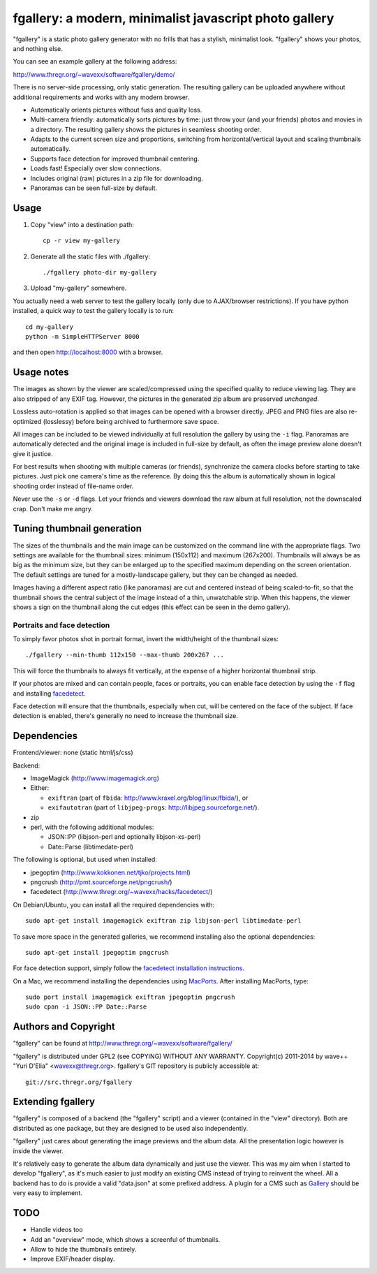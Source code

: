 fgallery: a modern, minimalist javascript photo gallery
=======================================================

"fgallery" is a static photo gallery generator with no frills that has a
stylish, minimalist look. "fgallery" shows your photos, and nothing else.

You can see an example gallery at the following address:

http://www.thregr.org/~wavexx/software/fgallery/demo/

There is no server-side processing, only static generation. The resulting
gallery can be uploaded anywhere without additional requirements and works with
any modern browser.

- Automatically orients pictures without fuss and quality loss.
- Multi-camera friendly: automatically sorts pictures by time: just throw your
  (and your friends) photos and movies in a directory. The resulting gallery
  shows the pictures in seamless shooting order.
- Adapts to the current screen size and proportions, switching from
  horizontal/vertical layout and scaling thumbnails automatically.
- Supports face detection for improved thumbnail centering.
- Loads fast! Especially over slow connections.
- Includes original (raw) pictures in a zip file for downloading.
- Panoramas can be seen full-size by default.


Usage
-----

1) Copy "view" into a destination path::

     cp -r view my-gallery

2) Generate all the static files with ./fgallery::

     ./fgallery photo-dir my-gallery

3) Upload "my-gallery" somewhere.

You actually need a web server to test the gallery locally (only due to
AJAX/browser restrictions). If you have python installed, a quick way to test
the gallery locally is to run::

  cd my-gallery
  python -m SimpleHTTPServer 8000

and then open http://localhost:8000 with a browser.


Usage notes
-----------

The images as shown by the viewer are scaled/compressed using the specified
quality to reduce viewing lag. They are also stripped of any EXIF tag. However,
the pictures in the generated zip album are preserved *unchanged*.

Lossless auto-rotation is applied so that images can be opened with a browser
directly. JPEG and PNG files are also re-optimized (losslessy) before being
archived to furthermore save space.

All images can be included to be viewed individually at full resolution the
gallery by using the ``-i`` flag. Panoramas are automatically detected and the
original image is included in full-size by default, as often the image preview
alone doesn't give it justice.

For best results when shooting with multiple cameras (or friends), synchronize
the camera clocks before starting to take pictures. Just pick one camera's time
as the reference. By doing this the album is automatically shown in logical
shooting order instead of file-name order.

Never use the ``-s`` or ``-d`` flags. Let your friends and viewers download the
raw album at full resolution, not the downscaled crap. Don't make me angry.


Tuning thumbnail generation
---------------------------

The sizes of the thumbnails and the main image can be customized on the command
line with the appropriate flags. Two settings are available for the thumbnail
sizes: minimum (150x112) and maximum (267x200). Thumbnails will always be as
big as the minimum size, but they can be enlarged up to the specified maximum
depending on the screen orientation. The default settings are tuned for a
mostly-landscape gallery, but they can be changed as needed.

Images having a different aspect ratio (like panoramas) are cut and centered
instead of being scaled-to-fit, so that the thumbnail shows the central subject
of the image instead of a thin, unwatchable strip. When this happens, the
viewer shows a sign on the thumbnail along the cut edges (this effect can be
seen in the demo gallery).


Portraits and face detection
~~~~~~~~~~~~~~~~~~~~~~~~~~~~

To simply favor photos shot in portrait format, invert the width/height of the
thumbnail sizes::

  ./fgallery --min-thumb 112x150 --max-thumb 200x267 ...

This will force the thumbnails to always fit vertically, at the expense of a
higher horizontal thumbnail strip.

If your photos are mixed and can contain people, faces or portraits, you can
enable face detection by using the ``-f`` flag and installing `facedetect
<http://www.thregr.org/~wavexx/hacks/facedetect/>`_.

Face detection will ensure that the thumbnails, especially when cut, will be
centered on the face of the subject. If face detection is enabled, there's
generally no need to increase the thumbnail size.


Dependencies
------------

Frontend/viewer: none (static html/js/css)

Backend:

* ImageMagick (http://www.imagemagick.org)
* Either:

  - ``exiftran`` (part of ``fbida``: http://www.kraxel.org/blog/linux/fbida/), or
  - ``exifautotran`` (part of ``libjpeg-progs``: http://libjpeg.sourceforge.net/).

* zip
* perl, with the following additional modules:

  - JSON::PP (libjson-perl and optionally libjson-xs-perl)
  - Date::Parse (libtimedate-perl)

The following is optional, but used when installed:

* jpegoptim (http://www.kokkonen.net/tjko/projects.html)
* pngcrush (http://pmt.sourceforge.net/pngcrush/)
* facedetect (http://www.thregr.org/~wavexx/hacks/facedetect/)

On Debian/Ubuntu, you can install all the required dependencies with::

  sudo apt-get install imagemagick exiftran zip libjson-perl libtimedate-perl

To save more space in the generated galleries, we recommend installing also the
optional dependencies::

  sudo apt-get install jpegoptim pngcrush

For face detection support, simply follow the `facedetect installation
instructions <http://www.thregr.org/~wavexx/hacks/facedetect/#dependencies>`_.

On a Mac, we recommend installing the dependencies using `MacPorts
<http://www.macports.org/>`_. After installing MacPorts, type::

  sudo port install imagemagick exiftran jpegoptim pngcrush
  sudo cpan -i JSON::PP Date::Parse


Authors and Copyright
---------------------

"fgallery" can be found at http://www.thregr.org/~wavexx/software/fgallery/

"fgallery" is distributed under GPL2 (see COPYING) WITHOUT ANY WARRANTY.
Copyright(c) 2011-2014 by wave++ "Yuri D'Elia" <wavexx@thregr.org>.
fgallery's GIT repository is publicly accessible at::

  git://src.thregr.org/fgallery


Extending fgallery
------------------

"fgallery" is composed of a backend (the "fgallery" script) and a viewer
(contained in the "view" directory). Both are distributed as one package, but
they are designed to be used also independently.

"fgallery" just cares about generating the image previews and the album data.
All the presentation logic however is inside the viewer.

It's relatively easy to generate the album data dynamically and just use the
viewer. This was my aim when I started to develop "fgallery", as it's much
easier to just modify an existing CMS instead of trying to reinvent the wheel.
All a backend has to do is provide a valid "data.json" at some prefixed
address. A plugin for a CMS such as `Gallery <http://galleryproject.org/>`_
should be very easy to implement.


TODO
----

- Handle videos too
- Add an "overview" mode, which shows a screenful of thumbnails.
- Allow to hide the thumbnails entirely.
- Improve EXIF/header display.
